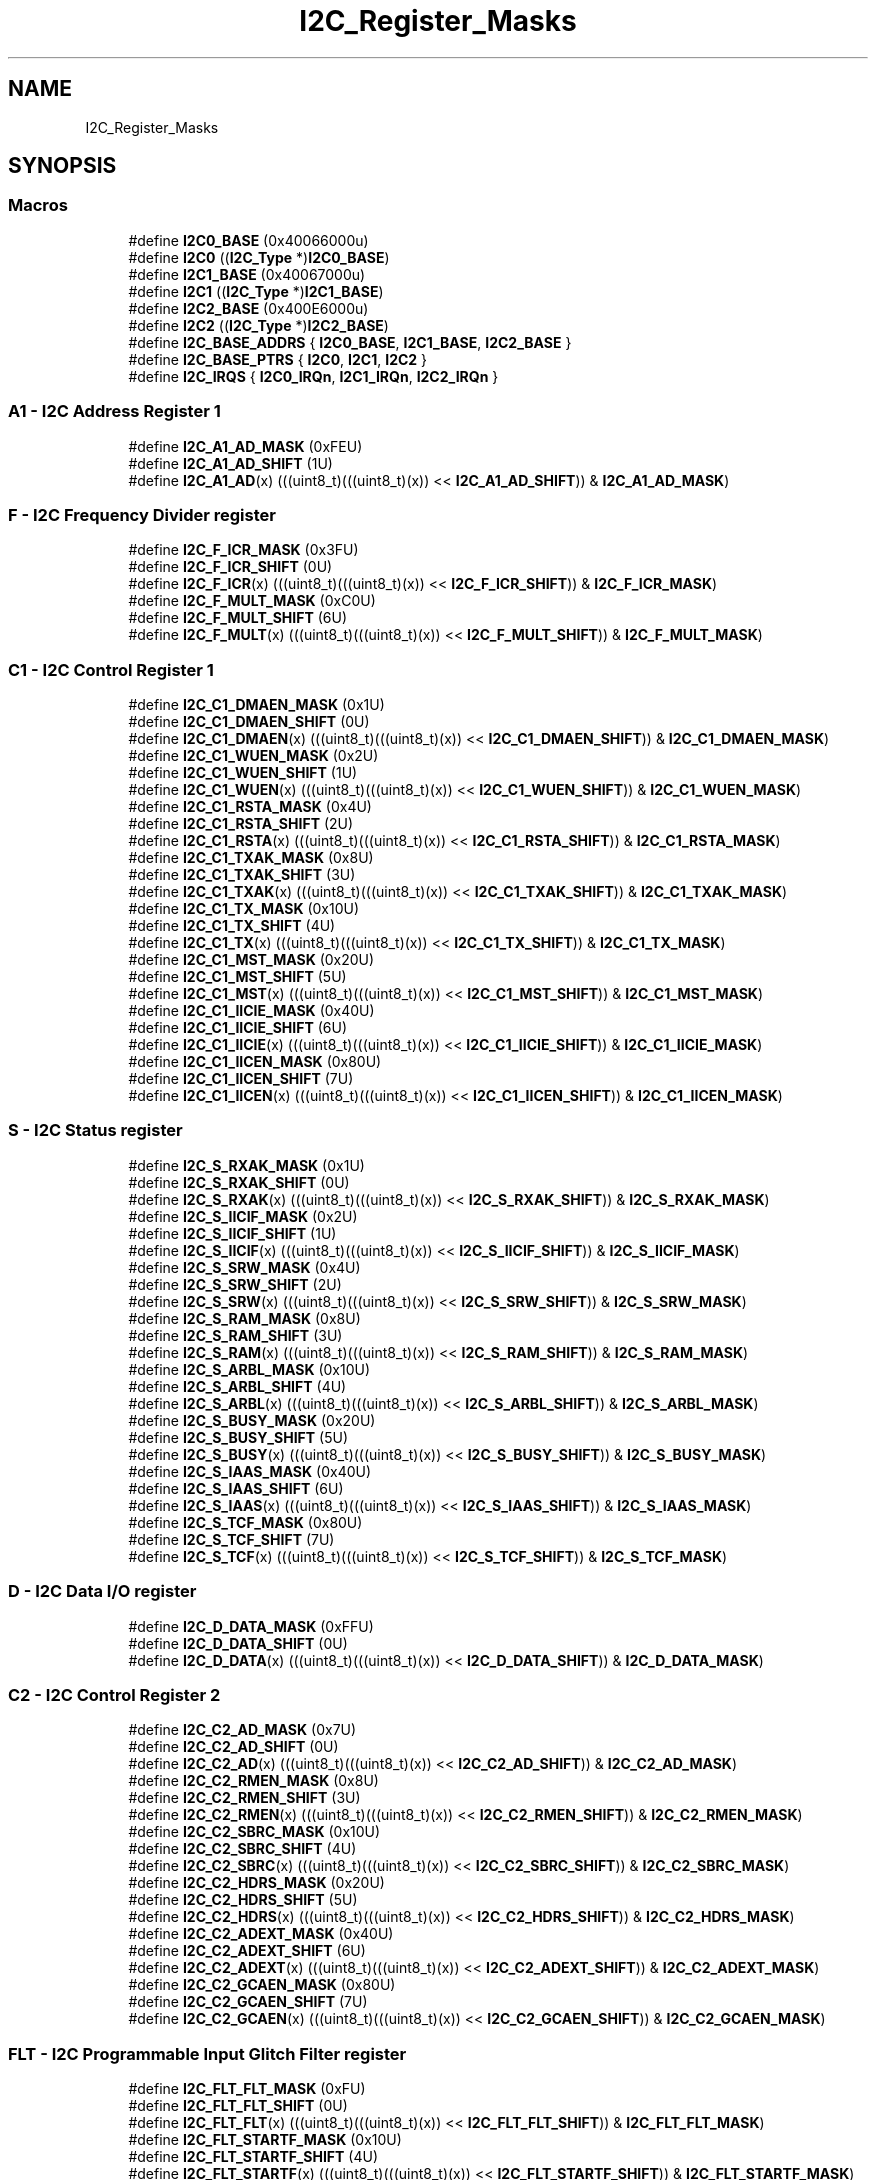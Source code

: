 .TH "I2C_Register_Masks" 3 "Mon Sep 13 2021" "TP2_G1" \" -*- nroff -*-
.ad l
.nh
.SH NAME
I2C_Register_Masks
.SH SYNOPSIS
.br
.PP
.SS "Macros"

.in +1c
.ti -1c
.RI "#define \fBI2C0_BASE\fP   (0x40066000u)"
.br
.ti -1c
.RI "#define \fBI2C0\fP   ((\fBI2C_Type\fP *)\fBI2C0_BASE\fP)"
.br
.ti -1c
.RI "#define \fBI2C1_BASE\fP   (0x40067000u)"
.br
.ti -1c
.RI "#define \fBI2C1\fP   ((\fBI2C_Type\fP *)\fBI2C1_BASE\fP)"
.br
.ti -1c
.RI "#define \fBI2C2_BASE\fP   (0x400E6000u)"
.br
.ti -1c
.RI "#define \fBI2C2\fP   ((\fBI2C_Type\fP *)\fBI2C2_BASE\fP)"
.br
.ti -1c
.RI "#define \fBI2C_BASE_ADDRS\fP   { \fBI2C0_BASE\fP, \fBI2C1_BASE\fP, \fBI2C2_BASE\fP }"
.br
.ti -1c
.RI "#define \fBI2C_BASE_PTRS\fP   { \fBI2C0\fP, \fBI2C1\fP, \fBI2C2\fP }"
.br
.ti -1c
.RI "#define \fBI2C_IRQS\fP   { \fBI2C0_IRQn\fP, \fBI2C1_IRQn\fP, \fBI2C2_IRQn\fP }"
.br
.in -1c
.SS "A1 - I2C Address Register 1"

.in +1c
.ti -1c
.RI "#define \fBI2C_A1_AD_MASK\fP   (0xFEU)"
.br
.ti -1c
.RI "#define \fBI2C_A1_AD_SHIFT\fP   (1U)"
.br
.ti -1c
.RI "#define \fBI2C_A1_AD\fP(x)   (((uint8_t)(((uint8_t)(x)) << \fBI2C_A1_AD_SHIFT\fP)) & \fBI2C_A1_AD_MASK\fP)"
.br
.in -1c
.SS "F - I2C Frequency Divider register"

.in +1c
.ti -1c
.RI "#define \fBI2C_F_ICR_MASK\fP   (0x3FU)"
.br
.ti -1c
.RI "#define \fBI2C_F_ICR_SHIFT\fP   (0U)"
.br
.ti -1c
.RI "#define \fBI2C_F_ICR\fP(x)   (((uint8_t)(((uint8_t)(x)) << \fBI2C_F_ICR_SHIFT\fP)) & \fBI2C_F_ICR_MASK\fP)"
.br
.ti -1c
.RI "#define \fBI2C_F_MULT_MASK\fP   (0xC0U)"
.br
.ti -1c
.RI "#define \fBI2C_F_MULT_SHIFT\fP   (6U)"
.br
.ti -1c
.RI "#define \fBI2C_F_MULT\fP(x)   (((uint8_t)(((uint8_t)(x)) << \fBI2C_F_MULT_SHIFT\fP)) & \fBI2C_F_MULT_MASK\fP)"
.br
.in -1c
.SS "C1 - I2C Control Register 1"

.in +1c
.ti -1c
.RI "#define \fBI2C_C1_DMAEN_MASK\fP   (0x1U)"
.br
.ti -1c
.RI "#define \fBI2C_C1_DMAEN_SHIFT\fP   (0U)"
.br
.ti -1c
.RI "#define \fBI2C_C1_DMAEN\fP(x)   (((uint8_t)(((uint8_t)(x)) << \fBI2C_C1_DMAEN_SHIFT\fP)) & \fBI2C_C1_DMAEN_MASK\fP)"
.br
.ti -1c
.RI "#define \fBI2C_C1_WUEN_MASK\fP   (0x2U)"
.br
.ti -1c
.RI "#define \fBI2C_C1_WUEN_SHIFT\fP   (1U)"
.br
.ti -1c
.RI "#define \fBI2C_C1_WUEN\fP(x)   (((uint8_t)(((uint8_t)(x)) << \fBI2C_C1_WUEN_SHIFT\fP)) & \fBI2C_C1_WUEN_MASK\fP)"
.br
.ti -1c
.RI "#define \fBI2C_C1_RSTA_MASK\fP   (0x4U)"
.br
.ti -1c
.RI "#define \fBI2C_C1_RSTA_SHIFT\fP   (2U)"
.br
.ti -1c
.RI "#define \fBI2C_C1_RSTA\fP(x)   (((uint8_t)(((uint8_t)(x)) << \fBI2C_C1_RSTA_SHIFT\fP)) & \fBI2C_C1_RSTA_MASK\fP)"
.br
.ti -1c
.RI "#define \fBI2C_C1_TXAK_MASK\fP   (0x8U)"
.br
.ti -1c
.RI "#define \fBI2C_C1_TXAK_SHIFT\fP   (3U)"
.br
.ti -1c
.RI "#define \fBI2C_C1_TXAK\fP(x)   (((uint8_t)(((uint8_t)(x)) << \fBI2C_C1_TXAK_SHIFT\fP)) & \fBI2C_C1_TXAK_MASK\fP)"
.br
.ti -1c
.RI "#define \fBI2C_C1_TX_MASK\fP   (0x10U)"
.br
.ti -1c
.RI "#define \fBI2C_C1_TX_SHIFT\fP   (4U)"
.br
.ti -1c
.RI "#define \fBI2C_C1_TX\fP(x)   (((uint8_t)(((uint8_t)(x)) << \fBI2C_C1_TX_SHIFT\fP)) & \fBI2C_C1_TX_MASK\fP)"
.br
.ti -1c
.RI "#define \fBI2C_C1_MST_MASK\fP   (0x20U)"
.br
.ti -1c
.RI "#define \fBI2C_C1_MST_SHIFT\fP   (5U)"
.br
.ti -1c
.RI "#define \fBI2C_C1_MST\fP(x)   (((uint8_t)(((uint8_t)(x)) << \fBI2C_C1_MST_SHIFT\fP)) & \fBI2C_C1_MST_MASK\fP)"
.br
.ti -1c
.RI "#define \fBI2C_C1_IICIE_MASK\fP   (0x40U)"
.br
.ti -1c
.RI "#define \fBI2C_C1_IICIE_SHIFT\fP   (6U)"
.br
.ti -1c
.RI "#define \fBI2C_C1_IICIE\fP(x)   (((uint8_t)(((uint8_t)(x)) << \fBI2C_C1_IICIE_SHIFT\fP)) & \fBI2C_C1_IICIE_MASK\fP)"
.br
.ti -1c
.RI "#define \fBI2C_C1_IICEN_MASK\fP   (0x80U)"
.br
.ti -1c
.RI "#define \fBI2C_C1_IICEN_SHIFT\fP   (7U)"
.br
.ti -1c
.RI "#define \fBI2C_C1_IICEN\fP(x)   (((uint8_t)(((uint8_t)(x)) << \fBI2C_C1_IICEN_SHIFT\fP)) & \fBI2C_C1_IICEN_MASK\fP)"
.br
.in -1c
.SS "S - I2C Status register"

.in +1c
.ti -1c
.RI "#define \fBI2C_S_RXAK_MASK\fP   (0x1U)"
.br
.ti -1c
.RI "#define \fBI2C_S_RXAK_SHIFT\fP   (0U)"
.br
.ti -1c
.RI "#define \fBI2C_S_RXAK\fP(x)   (((uint8_t)(((uint8_t)(x)) << \fBI2C_S_RXAK_SHIFT\fP)) & \fBI2C_S_RXAK_MASK\fP)"
.br
.ti -1c
.RI "#define \fBI2C_S_IICIF_MASK\fP   (0x2U)"
.br
.ti -1c
.RI "#define \fBI2C_S_IICIF_SHIFT\fP   (1U)"
.br
.ti -1c
.RI "#define \fBI2C_S_IICIF\fP(x)   (((uint8_t)(((uint8_t)(x)) << \fBI2C_S_IICIF_SHIFT\fP)) & \fBI2C_S_IICIF_MASK\fP)"
.br
.ti -1c
.RI "#define \fBI2C_S_SRW_MASK\fP   (0x4U)"
.br
.ti -1c
.RI "#define \fBI2C_S_SRW_SHIFT\fP   (2U)"
.br
.ti -1c
.RI "#define \fBI2C_S_SRW\fP(x)   (((uint8_t)(((uint8_t)(x)) << \fBI2C_S_SRW_SHIFT\fP)) & \fBI2C_S_SRW_MASK\fP)"
.br
.ti -1c
.RI "#define \fBI2C_S_RAM_MASK\fP   (0x8U)"
.br
.ti -1c
.RI "#define \fBI2C_S_RAM_SHIFT\fP   (3U)"
.br
.ti -1c
.RI "#define \fBI2C_S_RAM\fP(x)   (((uint8_t)(((uint8_t)(x)) << \fBI2C_S_RAM_SHIFT\fP)) & \fBI2C_S_RAM_MASK\fP)"
.br
.ti -1c
.RI "#define \fBI2C_S_ARBL_MASK\fP   (0x10U)"
.br
.ti -1c
.RI "#define \fBI2C_S_ARBL_SHIFT\fP   (4U)"
.br
.ti -1c
.RI "#define \fBI2C_S_ARBL\fP(x)   (((uint8_t)(((uint8_t)(x)) << \fBI2C_S_ARBL_SHIFT\fP)) & \fBI2C_S_ARBL_MASK\fP)"
.br
.ti -1c
.RI "#define \fBI2C_S_BUSY_MASK\fP   (0x20U)"
.br
.ti -1c
.RI "#define \fBI2C_S_BUSY_SHIFT\fP   (5U)"
.br
.ti -1c
.RI "#define \fBI2C_S_BUSY\fP(x)   (((uint8_t)(((uint8_t)(x)) << \fBI2C_S_BUSY_SHIFT\fP)) & \fBI2C_S_BUSY_MASK\fP)"
.br
.ti -1c
.RI "#define \fBI2C_S_IAAS_MASK\fP   (0x40U)"
.br
.ti -1c
.RI "#define \fBI2C_S_IAAS_SHIFT\fP   (6U)"
.br
.ti -1c
.RI "#define \fBI2C_S_IAAS\fP(x)   (((uint8_t)(((uint8_t)(x)) << \fBI2C_S_IAAS_SHIFT\fP)) & \fBI2C_S_IAAS_MASK\fP)"
.br
.ti -1c
.RI "#define \fBI2C_S_TCF_MASK\fP   (0x80U)"
.br
.ti -1c
.RI "#define \fBI2C_S_TCF_SHIFT\fP   (7U)"
.br
.ti -1c
.RI "#define \fBI2C_S_TCF\fP(x)   (((uint8_t)(((uint8_t)(x)) << \fBI2C_S_TCF_SHIFT\fP)) & \fBI2C_S_TCF_MASK\fP)"
.br
.in -1c
.SS "D - I2C Data I/O register"

.in +1c
.ti -1c
.RI "#define \fBI2C_D_DATA_MASK\fP   (0xFFU)"
.br
.ti -1c
.RI "#define \fBI2C_D_DATA_SHIFT\fP   (0U)"
.br
.ti -1c
.RI "#define \fBI2C_D_DATA\fP(x)   (((uint8_t)(((uint8_t)(x)) << \fBI2C_D_DATA_SHIFT\fP)) & \fBI2C_D_DATA_MASK\fP)"
.br
.in -1c
.SS "C2 - I2C Control Register 2"

.in +1c
.ti -1c
.RI "#define \fBI2C_C2_AD_MASK\fP   (0x7U)"
.br
.ti -1c
.RI "#define \fBI2C_C2_AD_SHIFT\fP   (0U)"
.br
.ti -1c
.RI "#define \fBI2C_C2_AD\fP(x)   (((uint8_t)(((uint8_t)(x)) << \fBI2C_C2_AD_SHIFT\fP)) & \fBI2C_C2_AD_MASK\fP)"
.br
.ti -1c
.RI "#define \fBI2C_C2_RMEN_MASK\fP   (0x8U)"
.br
.ti -1c
.RI "#define \fBI2C_C2_RMEN_SHIFT\fP   (3U)"
.br
.ti -1c
.RI "#define \fBI2C_C2_RMEN\fP(x)   (((uint8_t)(((uint8_t)(x)) << \fBI2C_C2_RMEN_SHIFT\fP)) & \fBI2C_C2_RMEN_MASK\fP)"
.br
.ti -1c
.RI "#define \fBI2C_C2_SBRC_MASK\fP   (0x10U)"
.br
.ti -1c
.RI "#define \fBI2C_C2_SBRC_SHIFT\fP   (4U)"
.br
.ti -1c
.RI "#define \fBI2C_C2_SBRC\fP(x)   (((uint8_t)(((uint8_t)(x)) << \fBI2C_C2_SBRC_SHIFT\fP)) & \fBI2C_C2_SBRC_MASK\fP)"
.br
.ti -1c
.RI "#define \fBI2C_C2_HDRS_MASK\fP   (0x20U)"
.br
.ti -1c
.RI "#define \fBI2C_C2_HDRS_SHIFT\fP   (5U)"
.br
.ti -1c
.RI "#define \fBI2C_C2_HDRS\fP(x)   (((uint8_t)(((uint8_t)(x)) << \fBI2C_C2_HDRS_SHIFT\fP)) & \fBI2C_C2_HDRS_MASK\fP)"
.br
.ti -1c
.RI "#define \fBI2C_C2_ADEXT_MASK\fP   (0x40U)"
.br
.ti -1c
.RI "#define \fBI2C_C2_ADEXT_SHIFT\fP   (6U)"
.br
.ti -1c
.RI "#define \fBI2C_C2_ADEXT\fP(x)   (((uint8_t)(((uint8_t)(x)) << \fBI2C_C2_ADEXT_SHIFT\fP)) & \fBI2C_C2_ADEXT_MASK\fP)"
.br
.ti -1c
.RI "#define \fBI2C_C2_GCAEN_MASK\fP   (0x80U)"
.br
.ti -1c
.RI "#define \fBI2C_C2_GCAEN_SHIFT\fP   (7U)"
.br
.ti -1c
.RI "#define \fBI2C_C2_GCAEN\fP(x)   (((uint8_t)(((uint8_t)(x)) << \fBI2C_C2_GCAEN_SHIFT\fP)) & \fBI2C_C2_GCAEN_MASK\fP)"
.br
.in -1c
.SS "FLT - I2C Programmable Input Glitch Filter register"

.in +1c
.ti -1c
.RI "#define \fBI2C_FLT_FLT_MASK\fP   (0xFU)"
.br
.ti -1c
.RI "#define \fBI2C_FLT_FLT_SHIFT\fP   (0U)"
.br
.ti -1c
.RI "#define \fBI2C_FLT_FLT\fP(x)   (((uint8_t)(((uint8_t)(x)) << \fBI2C_FLT_FLT_SHIFT\fP)) & \fBI2C_FLT_FLT_MASK\fP)"
.br
.ti -1c
.RI "#define \fBI2C_FLT_STARTF_MASK\fP   (0x10U)"
.br
.ti -1c
.RI "#define \fBI2C_FLT_STARTF_SHIFT\fP   (4U)"
.br
.ti -1c
.RI "#define \fBI2C_FLT_STARTF\fP(x)   (((uint8_t)(((uint8_t)(x)) << \fBI2C_FLT_STARTF_SHIFT\fP)) & \fBI2C_FLT_STARTF_MASK\fP)"
.br
.ti -1c
.RI "#define \fBI2C_FLT_SSIE_MASK\fP   (0x20U)"
.br
.ti -1c
.RI "#define \fBI2C_FLT_SSIE_SHIFT\fP   (5U)"
.br
.ti -1c
.RI "#define \fBI2C_FLT_SSIE\fP(x)   (((uint8_t)(((uint8_t)(x)) << \fBI2C_FLT_SSIE_SHIFT\fP)) & \fBI2C_FLT_SSIE_MASK\fP)"
.br
.ti -1c
.RI "#define \fBI2C_FLT_STOPF_MASK\fP   (0x40U)"
.br
.ti -1c
.RI "#define \fBI2C_FLT_STOPF_SHIFT\fP   (6U)"
.br
.ti -1c
.RI "#define \fBI2C_FLT_STOPF\fP(x)   (((uint8_t)(((uint8_t)(x)) << \fBI2C_FLT_STOPF_SHIFT\fP)) & \fBI2C_FLT_STOPF_MASK\fP)"
.br
.ti -1c
.RI "#define \fBI2C_FLT_SHEN_MASK\fP   (0x80U)"
.br
.ti -1c
.RI "#define \fBI2C_FLT_SHEN_SHIFT\fP   (7U)"
.br
.ti -1c
.RI "#define \fBI2C_FLT_SHEN\fP(x)   (((uint8_t)(((uint8_t)(x)) << \fBI2C_FLT_SHEN_SHIFT\fP)) & \fBI2C_FLT_SHEN_MASK\fP)"
.br
.in -1c
.SS "RA - I2C Range Address register"

.in +1c
.ti -1c
.RI "#define \fBI2C_RA_RAD_MASK\fP   (0xFEU)"
.br
.ti -1c
.RI "#define \fBI2C_RA_RAD_SHIFT\fP   (1U)"
.br
.ti -1c
.RI "#define \fBI2C_RA_RAD\fP(x)   (((uint8_t)(((uint8_t)(x)) << \fBI2C_RA_RAD_SHIFT\fP)) & \fBI2C_RA_RAD_MASK\fP)"
.br
.in -1c
.SS "SMB - I2C SMBus Control and Status register"

.in +1c
.ti -1c
.RI "#define \fBI2C_SMB_SHTF2IE_MASK\fP   (0x1U)"
.br
.ti -1c
.RI "#define \fBI2C_SMB_SHTF2IE_SHIFT\fP   (0U)"
.br
.ti -1c
.RI "#define \fBI2C_SMB_SHTF2IE\fP(x)   (((uint8_t)(((uint8_t)(x)) << \fBI2C_SMB_SHTF2IE_SHIFT\fP)) & \fBI2C_SMB_SHTF2IE_MASK\fP)"
.br
.ti -1c
.RI "#define \fBI2C_SMB_SHTF2_MASK\fP   (0x2U)"
.br
.ti -1c
.RI "#define \fBI2C_SMB_SHTF2_SHIFT\fP   (1U)"
.br
.ti -1c
.RI "#define \fBI2C_SMB_SHTF2\fP(x)   (((uint8_t)(((uint8_t)(x)) << \fBI2C_SMB_SHTF2_SHIFT\fP)) & \fBI2C_SMB_SHTF2_MASK\fP)"
.br
.ti -1c
.RI "#define \fBI2C_SMB_SHTF1_MASK\fP   (0x4U)"
.br
.ti -1c
.RI "#define \fBI2C_SMB_SHTF1_SHIFT\fP   (2U)"
.br
.ti -1c
.RI "#define \fBI2C_SMB_SHTF1\fP(x)   (((uint8_t)(((uint8_t)(x)) << \fBI2C_SMB_SHTF1_SHIFT\fP)) & \fBI2C_SMB_SHTF1_MASK\fP)"
.br
.ti -1c
.RI "#define \fBI2C_SMB_SLTF_MASK\fP   (0x8U)"
.br
.ti -1c
.RI "#define \fBI2C_SMB_SLTF_SHIFT\fP   (3U)"
.br
.ti -1c
.RI "#define \fBI2C_SMB_SLTF\fP(x)   (((uint8_t)(((uint8_t)(x)) << \fBI2C_SMB_SLTF_SHIFT\fP)) & \fBI2C_SMB_SLTF_MASK\fP)"
.br
.ti -1c
.RI "#define \fBI2C_SMB_TCKSEL_MASK\fP   (0x10U)"
.br
.ti -1c
.RI "#define \fBI2C_SMB_TCKSEL_SHIFT\fP   (4U)"
.br
.ti -1c
.RI "#define \fBI2C_SMB_TCKSEL\fP(x)   (((uint8_t)(((uint8_t)(x)) << \fBI2C_SMB_TCKSEL_SHIFT\fP)) & \fBI2C_SMB_TCKSEL_MASK\fP)"
.br
.ti -1c
.RI "#define \fBI2C_SMB_SIICAEN_MASK\fP   (0x20U)"
.br
.ti -1c
.RI "#define \fBI2C_SMB_SIICAEN_SHIFT\fP   (5U)"
.br
.ti -1c
.RI "#define \fBI2C_SMB_SIICAEN\fP(x)   (((uint8_t)(((uint8_t)(x)) << \fBI2C_SMB_SIICAEN_SHIFT\fP)) & \fBI2C_SMB_SIICAEN_MASK\fP)"
.br
.ti -1c
.RI "#define \fBI2C_SMB_ALERTEN_MASK\fP   (0x40U)"
.br
.ti -1c
.RI "#define \fBI2C_SMB_ALERTEN_SHIFT\fP   (6U)"
.br
.ti -1c
.RI "#define \fBI2C_SMB_ALERTEN\fP(x)   (((uint8_t)(((uint8_t)(x)) << \fBI2C_SMB_ALERTEN_SHIFT\fP)) & \fBI2C_SMB_ALERTEN_MASK\fP)"
.br
.ti -1c
.RI "#define \fBI2C_SMB_FACK_MASK\fP   (0x80U)"
.br
.ti -1c
.RI "#define \fBI2C_SMB_FACK_SHIFT\fP   (7U)"
.br
.ti -1c
.RI "#define \fBI2C_SMB_FACK\fP(x)   (((uint8_t)(((uint8_t)(x)) << \fBI2C_SMB_FACK_SHIFT\fP)) & \fBI2C_SMB_FACK_MASK\fP)"
.br
.in -1c
.SS "A2 - I2C Address Register 2"

.in +1c
.ti -1c
.RI "#define \fBI2C_A2_SAD_MASK\fP   (0xFEU)"
.br
.ti -1c
.RI "#define \fBI2C_A2_SAD_SHIFT\fP   (1U)"
.br
.ti -1c
.RI "#define \fBI2C_A2_SAD\fP(x)   (((uint8_t)(((uint8_t)(x)) << \fBI2C_A2_SAD_SHIFT\fP)) & \fBI2C_A2_SAD_MASK\fP)"
.br
.in -1c
.SS "SLTH - I2C SCL Low Timeout Register High"

.in +1c
.ti -1c
.RI "#define \fBI2C_SLTH_SSLT_MASK\fP   (0xFFU)"
.br
.ti -1c
.RI "#define \fBI2C_SLTH_SSLT_SHIFT\fP   (0U)"
.br
.ti -1c
.RI "#define \fBI2C_SLTH_SSLT\fP(x)   (((uint8_t)(((uint8_t)(x)) << \fBI2C_SLTH_SSLT_SHIFT\fP)) & \fBI2C_SLTH_SSLT_MASK\fP)"
.br
.in -1c
.SS "SLTL - I2C SCL Low Timeout Register Low"

.in +1c
.ti -1c
.RI "#define \fBI2C_SLTL_SSLT_MASK\fP   (0xFFU)"
.br
.ti -1c
.RI "#define \fBI2C_SLTL_SSLT_SHIFT\fP   (0U)"
.br
.ti -1c
.RI "#define \fBI2C_SLTL_SSLT\fP(x)   (((uint8_t)(((uint8_t)(x)) << \fBI2C_SLTL_SSLT_SHIFT\fP)) & \fBI2C_SLTL_SSLT_MASK\fP)"
.br
.in -1c
.SH "Detailed Description"
.PP 

.SH "Macro Definition Documentation"
.PP 
.SS "#define I2C0   ((\fBI2C_Type\fP *)\fBI2C0_BASE\fP)"
Peripheral I2C0 base pointer 
.SS "#define I2C0_BASE   (0x40066000u)"
Peripheral I2C0 base address 
.SS "#define I2C1   ((\fBI2C_Type\fP *)\fBI2C1_BASE\fP)"
Peripheral I2C1 base pointer 
.SS "#define I2C1_BASE   (0x40067000u)"
Peripheral I2C1 base address 
.SS "#define I2C2   ((\fBI2C_Type\fP *)\fBI2C2_BASE\fP)"
Peripheral I2C2 base pointer 
.SS "#define I2C2_BASE   (0x400E6000u)"
Peripheral I2C2 base address 
.SS "#define I2C_A1_AD(x)   (((uint8_t)(((uint8_t)(x)) << \fBI2C_A1_AD_SHIFT\fP)) & \fBI2C_A1_AD_MASK\fP)"

.SS "#define I2C_A1_AD_MASK   (0xFEU)"

.SS "#define I2C_A1_AD_SHIFT   (1U)"

.SS "#define I2C_A2_SAD(x)   (((uint8_t)(((uint8_t)(x)) << \fBI2C_A2_SAD_SHIFT\fP)) & \fBI2C_A2_SAD_MASK\fP)"

.SS "#define I2C_A2_SAD_MASK   (0xFEU)"

.SS "#define I2C_A2_SAD_SHIFT   (1U)"

.SS "#define I2C_BASE_ADDRS   { \fBI2C0_BASE\fP, \fBI2C1_BASE\fP, \fBI2C2_BASE\fP }"
Array initializer of I2C peripheral base addresses 
.SS "#define I2C_BASE_PTRS   { \fBI2C0\fP, \fBI2C1\fP, \fBI2C2\fP }"
Array initializer of I2C peripheral base pointers 
.SS "#define I2C_C1_DMAEN(x)   (((uint8_t)(((uint8_t)(x)) << \fBI2C_C1_DMAEN_SHIFT\fP)) & \fBI2C_C1_DMAEN_MASK\fP)"

.SS "#define I2C_C1_DMAEN_MASK   (0x1U)"

.SS "#define I2C_C1_DMAEN_SHIFT   (0U)"

.SS "#define I2C_C1_IICEN(x)   (((uint8_t)(((uint8_t)(x)) << \fBI2C_C1_IICEN_SHIFT\fP)) & \fBI2C_C1_IICEN_MASK\fP)"

.SS "#define I2C_C1_IICEN_MASK   (0x80U)"

.SS "#define I2C_C1_IICEN_SHIFT   (7U)"

.SS "#define I2C_C1_IICIE(x)   (((uint8_t)(((uint8_t)(x)) << \fBI2C_C1_IICIE_SHIFT\fP)) & \fBI2C_C1_IICIE_MASK\fP)"

.SS "#define I2C_C1_IICIE_MASK   (0x40U)"

.SS "#define I2C_C1_IICIE_SHIFT   (6U)"

.SS "#define I2C_C1_MST(x)   (((uint8_t)(((uint8_t)(x)) << \fBI2C_C1_MST_SHIFT\fP)) & \fBI2C_C1_MST_MASK\fP)"

.SS "#define I2C_C1_MST_MASK   (0x20U)"

.SS "#define I2C_C1_MST_SHIFT   (5U)"

.SS "#define I2C_C1_RSTA(x)   (((uint8_t)(((uint8_t)(x)) << \fBI2C_C1_RSTA_SHIFT\fP)) & \fBI2C_C1_RSTA_MASK\fP)"

.SS "#define I2C_C1_RSTA_MASK   (0x4U)"

.SS "#define I2C_C1_RSTA_SHIFT   (2U)"

.SS "#define I2C_C1_TX(x)   (((uint8_t)(((uint8_t)(x)) << \fBI2C_C1_TX_SHIFT\fP)) & \fBI2C_C1_TX_MASK\fP)"

.SS "#define I2C_C1_TX_MASK   (0x10U)"

.SS "#define I2C_C1_TX_SHIFT   (4U)"

.SS "#define I2C_C1_TXAK(x)   (((uint8_t)(((uint8_t)(x)) << \fBI2C_C1_TXAK_SHIFT\fP)) & \fBI2C_C1_TXAK_MASK\fP)"

.SS "#define I2C_C1_TXAK_MASK   (0x8U)"

.SS "#define I2C_C1_TXAK_SHIFT   (3U)"

.SS "#define I2C_C1_WUEN(x)   (((uint8_t)(((uint8_t)(x)) << \fBI2C_C1_WUEN_SHIFT\fP)) & \fBI2C_C1_WUEN_MASK\fP)"

.SS "#define I2C_C1_WUEN_MASK   (0x2U)"

.SS "#define I2C_C1_WUEN_SHIFT   (1U)"

.SS "#define I2C_C2_AD(x)   (((uint8_t)(((uint8_t)(x)) << \fBI2C_C2_AD_SHIFT\fP)) & \fBI2C_C2_AD_MASK\fP)"

.SS "#define I2C_C2_AD_MASK   (0x7U)"

.SS "#define I2C_C2_AD_SHIFT   (0U)"

.SS "#define I2C_C2_ADEXT(x)   (((uint8_t)(((uint8_t)(x)) << \fBI2C_C2_ADEXT_SHIFT\fP)) & \fBI2C_C2_ADEXT_MASK\fP)"

.SS "#define I2C_C2_ADEXT_MASK   (0x40U)"

.SS "#define I2C_C2_ADEXT_SHIFT   (6U)"

.SS "#define I2C_C2_GCAEN(x)   (((uint8_t)(((uint8_t)(x)) << \fBI2C_C2_GCAEN_SHIFT\fP)) & \fBI2C_C2_GCAEN_MASK\fP)"

.SS "#define I2C_C2_GCAEN_MASK   (0x80U)"

.SS "#define I2C_C2_GCAEN_SHIFT   (7U)"

.SS "#define I2C_C2_HDRS(x)   (((uint8_t)(((uint8_t)(x)) << \fBI2C_C2_HDRS_SHIFT\fP)) & \fBI2C_C2_HDRS_MASK\fP)"

.SS "#define I2C_C2_HDRS_MASK   (0x20U)"

.SS "#define I2C_C2_HDRS_SHIFT   (5U)"

.SS "#define I2C_C2_RMEN(x)   (((uint8_t)(((uint8_t)(x)) << \fBI2C_C2_RMEN_SHIFT\fP)) & \fBI2C_C2_RMEN_MASK\fP)"

.SS "#define I2C_C2_RMEN_MASK   (0x8U)"

.SS "#define I2C_C2_RMEN_SHIFT   (3U)"

.SS "#define I2C_C2_SBRC(x)   (((uint8_t)(((uint8_t)(x)) << \fBI2C_C2_SBRC_SHIFT\fP)) & \fBI2C_C2_SBRC_MASK\fP)"

.SS "#define I2C_C2_SBRC_MASK   (0x10U)"

.SS "#define I2C_C2_SBRC_SHIFT   (4U)"

.SS "#define I2C_D_DATA(x)   (((uint8_t)(((uint8_t)(x)) << \fBI2C_D_DATA_SHIFT\fP)) & \fBI2C_D_DATA_MASK\fP)"

.SS "#define I2C_D_DATA_MASK   (0xFFU)"

.SS "#define I2C_D_DATA_SHIFT   (0U)"

.SS "#define I2C_F_ICR(x)   (((uint8_t)(((uint8_t)(x)) << \fBI2C_F_ICR_SHIFT\fP)) & \fBI2C_F_ICR_MASK\fP)"

.SS "#define I2C_F_ICR_MASK   (0x3FU)"

.SS "#define I2C_F_ICR_SHIFT   (0U)"

.SS "#define I2C_F_MULT(x)   (((uint8_t)(((uint8_t)(x)) << \fBI2C_F_MULT_SHIFT\fP)) & \fBI2C_F_MULT_MASK\fP)"

.SS "#define I2C_F_MULT_MASK   (0xC0U)"

.SS "#define I2C_F_MULT_SHIFT   (6U)"

.SS "#define I2C_FLT_FLT(x)   (((uint8_t)(((uint8_t)(x)) << \fBI2C_FLT_FLT_SHIFT\fP)) & \fBI2C_FLT_FLT_MASK\fP)"

.SS "#define I2C_FLT_FLT_MASK   (0xFU)"

.SS "#define I2C_FLT_FLT_SHIFT   (0U)"

.SS "#define I2C_FLT_SHEN(x)   (((uint8_t)(((uint8_t)(x)) << \fBI2C_FLT_SHEN_SHIFT\fP)) & \fBI2C_FLT_SHEN_MASK\fP)"

.SS "#define I2C_FLT_SHEN_MASK   (0x80U)"

.SS "#define I2C_FLT_SHEN_SHIFT   (7U)"

.SS "#define I2C_FLT_SSIE(x)   (((uint8_t)(((uint8_t)(x)) << \fBI2C_FLT_SSIE_SHIFT\fP)) & \fBI2C_FLT_SSIE_MASK\fP)"

.SS "#define I2C_FLT_SSIE_MASK   (0x20U)"

.SS "#define I2C_FLT_SSIE_SHIFT   (5U)"

.SS "#define I2C_FLT_STARTF(x)   (((uint8_t)(((uint8_t)(x)) << \fBI2C_FLT_STARTF_SHIFT\fP)) & \fBI2C_FLT_STARTF_MASK\fP)"

.SS "#define I2C_FLT_STARTF_MASK   (0x10U)"

.SS "#define I2C_FLT_STARTF_SHIFT   (4U)"

.SS "#define I2C_FLT_STOPF(x)   (((uint8_t)(((uint8_t)(x)) << \fBI2C_FLT_STOPF_SHIFT\fP)) & \fBI2C_FLT_STOPF_MASK\fP)"

.SS "#define I2C_FLT_STOPF_MASK   (0x40U)"

.SS "#define I2C_FLT_STOPF_SHIFT   (6U)"

.SS "#define I2C_IRQS   { \fBI2C0_IRQn\fP, \fBI2C1_IRQn\fP, \fBI2C2_IRQn\fP }"
Interrupt vectors for the I2C peripheral type 
.SS "#define I2C_RA_RAD(x)   (((uint8_t)(((uint8_t)(x)) << \fBI2C_RA_RAD_SHIFT\fP)) & \fBI2C_RA_RAD_MASK\fP)"

.SS "#define I2C_RA_RAD_MASK   (0xFEU)"

.SS "#define I2C_RA_RAD_SHIFT   (1U)"

.SS "#define I2C_S_ARBL(x)   (((uint8_t)(((uint8_t)(x)) << \fBI2C_S_ARBL_SHIFT\fP)) & \fBI2C_S_ARBL_MASK\fP)"

.SS "#define I2C_S_ARBL_MASK   (0x10U)"

.SS "#define I2C_S_ARBL_SHIFT   (4U)"

.SS "#define I2C_S_BUSY(x)   (((uint8_t)(((uint8_t)(x)) << \fBI2C_S_BUSY_SHIFT\fP)) & \fBI2C_S_BUSY_MASK\fP)"

.SS "#define I2C_S_BUSY_MASK   (0x20U)"

.SS "#define I2C_S_BUSY_SHIFT   (5U)"

.SS "#define I2C_S_IAAS(x)   (((uint8_t)(((uint8_t)(x)) << \fBI2C_S_IAAS_SHIFT\fP)) & \fBI2C_S_IAAS_MASK\fP)"

.SS "#define I2C_S_IAAS_MASK   (0x40U)"

.SS "#define I2C_S_IAAS_SHIFT   (6U)"

.SS "#define I2C_S_IICIF(x)   (((uint8_t)(((uint8_t)(x)) << \fBI2C_S_IICIF_SHIFT\fP)) & \fBI2C_S_IICIF_MASK\fP)"

.SS "#define I2C_S_IICIF_MASK   (0x2U)"

.SS "#define I2C_S_IICIF_SHIFT   (1U)"

.SS "#define I2C_S_RAM(x)   (((uint8_t)(((uint8_t)(x)) << \fBI2C_S_RAM_SHIFT\fP)) & \fBI2C_S_RAM_MASK\fP)"

.SS "#define I2C_S_RAM_MASK   (0x8U)"

.SS "#define I2C_S_RAM_SHIFT   (3U)"

.SS "#define I2C_S_RXAK(x)   (((uint8_t)(((uint8_t)(x)) << \fBI2C_S_RXAK_SHIFT\fP)) & \fBI2C_S_RXAK_MASK\fP)"

.SS "#define I2C_S_RXAK_MASK   (0x1U)"

.SS "#define I2C_S_RXAK_SHIFT   (0U)"

.SS "#define I2C_S_SRW(x)   (((uint8_t)(((uint8_t)(x)) << \fBI2C_S_SRW_SHIFT\fP)) & \fBI2C_S_SRW_MASK\fP)"

.SS "#define I2C_S_SRW_MASK   (0x4U)"

.SS "#define I2C_S_SRW_SHIFT   (2U)"

.SS "#define I2C_S_TCF(x)   (((uint8_t)(((uint8_t)(x)) << \fBI2C_S_TCF_SHIFT\fP)) & \fBI2C_S_TCF_MASK\fP)"

.SS "#define I2C_S_TCF_MASK   (0x80U)"

.SS "#define I2C_S_TCF_SHIFT   (7U)"

.SS "#define I2C_SLTH_SSLT(x)   (((uint8_t)(((uint8_t)(x)) << \fBI2C_SLTH_SSLT_SHIFT\fP)) & \fBI2C_SLTH_SSLT_MASK\fP)"

.SS "#define I2C_SLTH_SSLT_MASK   (0xFFU)"

.SS "#define I2C_SLTH_SSLT_SHIFT   (0U)"

.SS "#define I2C_SLTL_SSLT(x)   (((uint8_t)(((uint8_t)(x)) << \fBI2C_SLTL_SSLT_SHIFT\fP)) & \fBI2C_SLTL_SSLT_MASK\fP)"

.SS "#define I2C_SLTL_SSLT_MASK   (0xFFU)"

.SS "#define I2C_SLTL_SSLT_SHIFT   (0U)"

.SS "#define I2C_SMB_ALERTEN(x)   (((uint8_t)(((uint8_t)(x)) << \fBI2C_SMB_ALERTEN_SHIFT\fP)) & \fBI2C_SMB_ALERTEN_MASK\fP)"

.SS "#define I2C_SMB_ALERTEN_MASK   (0x40U)"

.SS "#define I2C_SMB_ALERTEN_SHIFT   (6U)"

.SS "#define I2C_SMB_FACK(x)   (((uint8_t)(((uint8_t)(x)) << \fBI2C_SMB_FACK_SHIFT\fP)) & \fBI2C_SMB_FACK_MASK\fP)"

.SS "#define I2C_SMB_FACK_MASK   (0x80U)"

.SS "#define I2C_SMB_FACK_SHIFT   (7U)"

.SS "#define I2C_SMB_SHTF1(x)   (((uint8_t)(((uint8_t)(x)) << \fBI2C_SMB_SHTF1_SHIFT\fP)) & \fBI2C_SMB_SHTF1_MASK\fP)"

.SS "#define I2C_SMB_SHTF1_MASK   (0x4U)"

.SS "#define I2C_SMB_SHTF1_SHIFT   (2U)"

.SS "#define I2C_SMB_SHTF2(x)   (((uint8_t)(((uint8_t)(x)) << \fBI2C_SMB_SHTF2_SHIFT\fP)) & \fBI2C_SMB_SHTF2_MASK\fP)"

.SS "#define I2C_SMB_SHTF2_MASK   (0x2U)"

.SS "#define I2C_SMB_SHTF2_SHIFT   (1U)"

.SS "#define I2C_SMB_SHTF2IE(x)   (((uint8_t)(((uint8_t)(x)) << \fBI2C_SMB_SHTF2IE_SHIFT\fP)) & \fBI2C_SMB_SHTF2IE_MASK\fP)"

.SS "#define I2C_SMB_SHTF2IE_MASK   (0x1U)"

.SS "#define I2C_SMB_SHTF2IE_SHIFT   (0U)"

.SS "#define I2C_SMB_SIICAEN(x)   (((uint8_t)(((uint8_t)(x)) << \fBI2C_SMB_SIICAEN_SHIFT\fP)) & \fBI2C_SMB_SIICAEN_MASK\fP)"

.SS "#define I2C_SMB_SIICAEN_MASK   (0x20U)"

.SS "#define I2C_SMB_SIICAEN_SHIFT   (5U)"

.SS "#define I2C_SMB_SLTF(x)   (((uint8_t)(((uint8_t)(x)) << \fBI2C_SMB_SLTF_SHIFT\fP)) & \fBI2C_SMB_SLTF_MASK\fP)"

.SS "#define I2C_SMB_SLTF_MASK   (0x8U)"

.SS "#define I2C_SMB_SLTF_SHIFT   (3U)"

.SS "#define I2C_SMB_TCKSEL(x)   (((uint8_t)(((uint8_t)(x)) << \fBI2C_SMB_TCKSEL_SHIFT\fP)) & \fBI2C_SMB_TCKSEL_MASK\fP)"

.SS "#define I2C_SMB_TCKSEL_MASK   (0x10U)"

.SS "#define I2C_SMB_TCKSEL_SHIFT   (4U)"

.SH "Author"
.PP 
Generated automatically by Doxygen for TP2_G1 from the source code\&.
